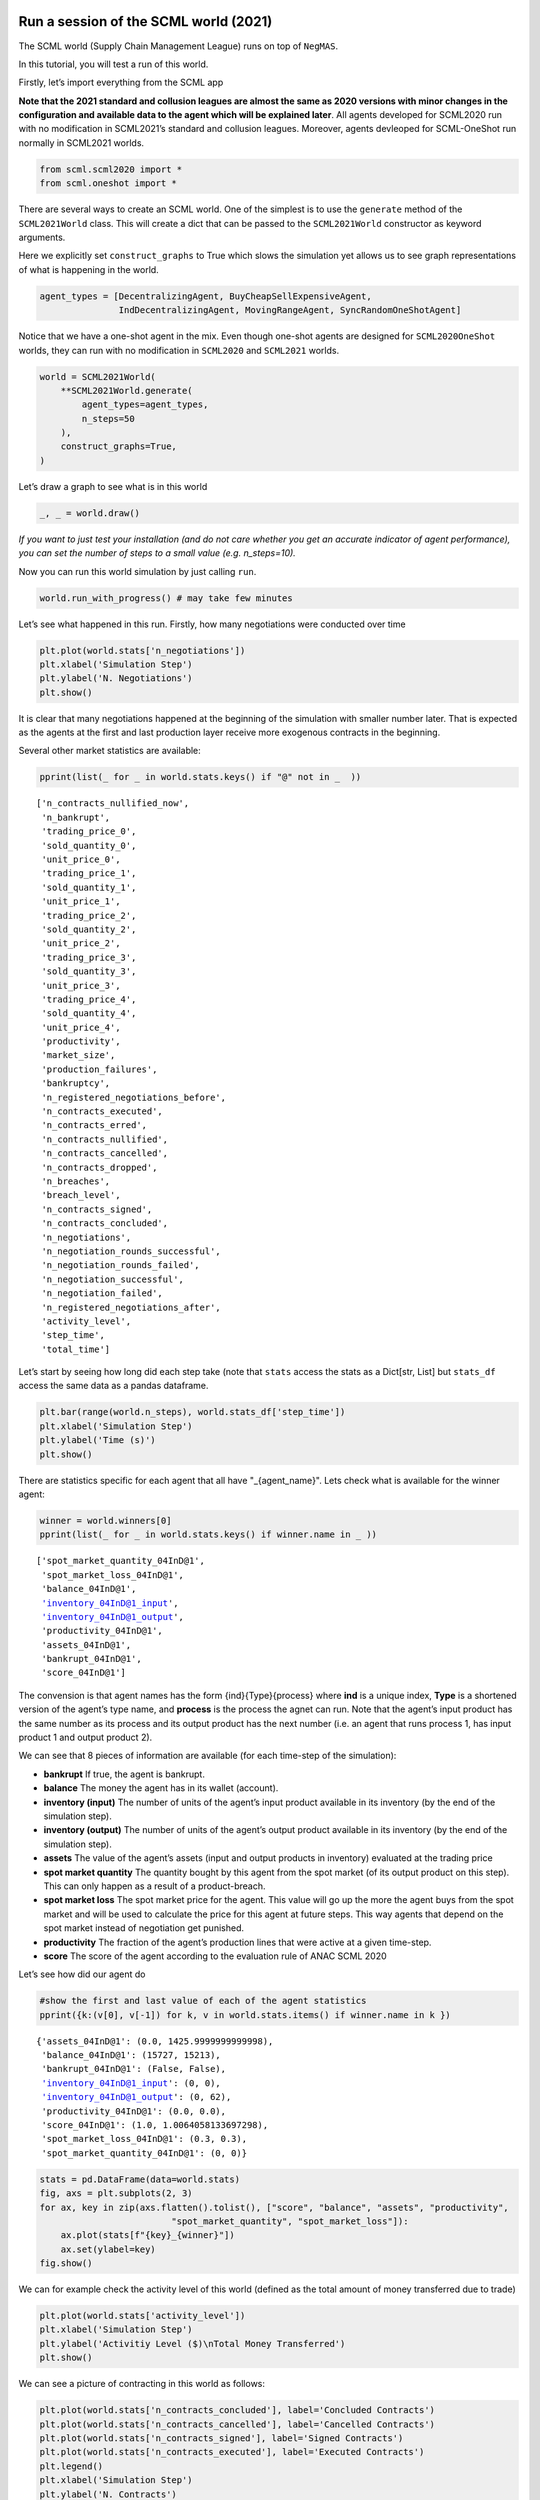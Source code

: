 Run a session of the SCML world (2021)
--------------------------------------

The SCML world (Supply Chain Management League) runs on top of
``NegMAS``.

In this tutorial, you will test a run of this world.

Firstly, let’s import everything from the SCML app

**Note that the 2021 standard and collusion leagues are almost the same
as 2020 versions with minor changes in the configuration and available
data to the agent which will be explained later**. All agents developed
for SCML2020 run with no modification in SCML2021’s standard and
collusion leagues. Moreover, agents devleoped for SCML-OneShot run
normally in SCML2021 worlds.

.. code:: ipython3

    from scml.scml2020 import *
    from scml.oneshot import *

There are several ways to create an SCML world. One of the simplest is
to use the ``generate`` method of the ``SCML2021World`` class. This will
create a dict that can be passed to the ``SCML2021World`` constructor as
keyword arguments.

Here we explicitly set ``construct_graphs`` to True which slows the
simulation yet allows us to see graph representations of what is
happening in the world.

.. code:: ipython3

    agent_types = [DecentralizingAgent, BuyCheapSellExpensiveAgent, 
                   IndDecentralizingAgent, MovingRangeAgent, SyncRandomOneShotAgent]

Notice that we have a one-shot agent in the mix. Even though one-shot
agents are designed for ``SCML2020OneShot`` worlds, they can run with no
modification in ``SCML2020`` and ``SCML2021`` worlds.

.. code:: ipython3

    world = SCML2021World(
        **SCML2021World.generate(
            agent_types=agent_types,
            n_steps=50
        ), 
        construct_graphs=True,
    )

Let’s draw a graph to see what is in this world

.. code:: ipython3

    _, _ = world.draw()



.. image:: 01.run_scml2020_files/01.run_scml2020_7_0.png


*If you want to just test your installation (and do not care whether you
get an accurate indicator of agent performance), you can set the number
of steps to a small value (e.g. n_steps=10).*

Now you can run this world simulation by just calling ``run``.

.. code:: ipython3

    world.run_with_progress() # may take few minutes

Let’s see what happened in this run. Firstly, how many negotiations were
conducted over time

.. code:: ipython3

    plt.plot(world.stats['n_negotiations'])
    plt.xlabel('Simulation Step')
    plt.ylabel('N. Negotiations')
    plt.show()



.. image:: 01.run_scml2020_files/01.run_scml2020_11_0.png


It is clear that many negotiations happened at the beginning of the
simulation with smaller number later. That is expected as the agents at
the first and last production layer receive more exogenous contracts in
the beginning.

Several other market statistics are available:

.. code:: ipython3

    pprint(list(_ for _ in world.stats.keys() if "@" not in _  ))


.. parsed-literal::

    ['n_contracts_nullified_now',
     'n_bankrupt',
     'trading_price_0',
     'sold_quantity_0',
     'unit_price_0',
     'trading_price_1',
     'sold_quantity_1',
     'unit_price_1',
     'trading_price_2',
     'sold_quantity_2',
     'unit_price_2',
     'trading_price_3',
     'sold_quantity_3',
     'unit_price_3',
     'trading_price_4',
     'sold_quantity_4',
     'unit_price_4',
     'productivity',
     'market_size',
     'production_failures',
     'bankruptcy',
     'n_registered_negotiations_before',
     'n_contracts_executed',
     'n_contracts_erred',
     'n_contracts_nullified',
     'n_contracts_cancelled',
     'n_contracts_dropped',
     'n_breaches',
     'breach_level',
     'n_contracts_signed',
     'n_contracts_concluded',
     'n_negotiations',
     'n_negotiation_rounds_successful',
     'n_negotiation_rounds_failed',
     'n_negotiation_successful',
     'n_negotiation_failed',
     'n_registered_negotiations_after',
     'activity_level',
     'step_time',
     'total_time']


Let’s start by seeing how long did each step take (note that ``stats``
access the stats as a Dict[str, List] but ``stats_df`` access the same
data as a pandas dataframe.

.. code:: ipython3

    plt.bar(range(world.n_steps), world.stats_df['step_time'])
    plt.xlabel('Simulation Step')
    plt.ylabel('Time (s)')
    plt.show()



.. image:: 01.run_scml2020_files/01.run_scml2020_15_0.png


There are statistics specific for each agent that all have
"_{agent_name}". Lets check what is available for the winner agent:

.. code:: ipython3

    winner = world.winners[0]
    pprint(list(_ for _ in world.stats.keys() if winner.name in _ ))


.. parsed-literal::

    ['spot_market_quantity_04InD@1',
     'spot_market_loss_04InD@1',
     'balance_04InD@1',
     'inventory_04InD@1_input',
     'inventory_04InD@1_output',
     'productivity_04InD@1',
     'assets_04InD@1',
     'bankrupt_04InD@1',
     'score_04InD@1']


The convension is that agent names has the form {ind}{Type}{process}
where **ind** is a unique index, **Type** is a shortened version of the
agent’s type name, and **process** is the process the agnet can run.
Note that the agent’s input product has the same number as its process
and its output product has the next number (i.e. an agent that runs
process 1, has input product 1 and output product 2).

We can see that 8 pieces of information are available (for each
time-step of the simulation):

-  **bankrupt** If true, the agent is bankrupt.
-  **balance** The money the agent has in its wallet (account).
-  **inventory (input)** The number of units of the agent’s input
   product available in its inventory (by the end of the simulation
   step).
-  **inventory (output)** The number of units of the agent’s output
   product available in its inventory (by the end of the simulation
   step).
-  **assets** The value of the agent’s assets (input and output products
   in inventory) evaluated at the trading price
-  **spot market quantity** The quantity bought by this agent from the
   spot market (of its output product on this step). This can only
   happen as a result of a product-breach.
-  **spot market loss** The spot market price for the agent. This value
   will go up the more the agent buys from the spot market and will be
   used to calculate the price for this agent at future steps. This way
   agents that depend on the spot market instead of negotiation get
   punished.
-  **productivity** The fraction of the agent’s production lines that
   were active at a given time-step.
-  **score** The score of the agent according to the evaluation rule of
   ANAC SCML 2020

Let’s see how did our agent do

.. code:: ipython3

    #show the first and last value of each of the agent statistics
    pprint({k:(v[0], v[-1]) for k, v in world.stats.items() if winner.name in k })


.. parsed-literal::

    {'assets_04InD@1': (0.0, 1425.9999999999998),
     'balance_04InD@1': (15727, 15213),
     'bankrupt_04InD@1': (False, False),
     'inventory_04InD@1_input': (0, 0),
     'inventory_04InD@1_output': (0, 62),
     'productivity_04InD@1': (0.0, 0.0),
     'score_04InD@1': (1.0, 1.0064058133697298),
     'spot_market_loss_04InD@1': (0.3, 0.3),
     'spot_market_quantity_04InD@1': (0, 0)}


.. code:: ipython3

    stats = pd.DataFrame(data=world.stats)
    fig, axs = plt.subplots(2, 3)
    for ax, key in zip(axs.flatten().tolist(), ["score", "balance", "assets", "productivity", 
                             "spot_market_quantity", "spot_market_loss"]):
        ax.plot(stats[f"{key}_{winner}"])
        ax.set(ylabel=key)
    fig.show()



.. image:: 01.run_scml2020_files/01.run_scml2020_20_0.png


We can for example check the activity level of this world (defined as
the total amount of money transferred due to trade)

.. code:: ipython3

    plt.plot(world.stats['activity_level'])
    plt.xlabel('Simulation Step')
    plt.ylabel('Activitiy Level ($)\nTotal Money Transferred')
    plt.show()



.. image:: 01.run_scml2020_files/01.run_scml2020_22_0.png


We can see a picture of contracting in this world as follows:

.. code:: ipython3

    plt.plot(world.stats['n_contracts_concluded'], label='Concluded Contracts')
    plt.plot(world.stats['n_contracts_cancelled'], label='Cancelled Contracts') 
    plt.plot(world.stats['n_contracts_signed'], label='Signed Contracts') 
    plt.plot(world.stats['n_contracts_executed'], label='Executed Contracts')
    plt.legend()
    plt.xlabel('Simulation Step')
    plt.ylabel('N. Contracts')
    plt.show()



.. image:: 01.run_scml2020_files/01.run_scml2020_24_0.png


We can also check the breaches that happened

.. code:: ipython3

    plt.plot(world.stats['breach_level'])
    plt.xlabel('Simulation Step')
    plt.ylabel('Total Breach Level')
    plt.show()



.. image:: 01.run_scml2020_files/01.run_scml2020_26_0.png


Notice that there can be multiple winners

.. code:: ipython3

    winner_profits = [100 * world.scores()[_.id] for _ in world.winners]
    winner_types = [_.short_type_name for _ in world.winners]
    print(f"{world.winners} of type {winner_types} won at {winner_profits}%")


.. parsed-literal::

    [04InD@1] of type ['inddecentralizing'] won at [100.64058133697299]%


Let’s check how did the first winner’s inventory changes over time:

.. code:: ipython3

    # find the keys in stats for the input and output inventory
    in_key = [_ for _ in world.stats.keys() if _.startswith(f'inventory_{winner}_input')][0]
    out_key = [_ for _ in world.stats.keys() if _.startswith(f'inventory_{winner}_output')][0]
    
    # find input and output product indices
    input_product, output_product = winner.awi.my_input_product, winner.awi.my_output_product
    # draw
    fig, (quantity, value) = plt.subplots(1, 2)
    quantity.plot(world.stats[in_key], label=f"Input Product")
    quantity.plot(world.stats[out_key], label=f"Output Product")
    quantity.set(xlabel='Simulation Step', ylabel='Winner\'s Total Storage (item)')
    quantity.legend()
    value.plot(np.array(world.stats[in_key]) * np.array(world.stats[f"trading_price_{input_product}"])
                  , label=f"Input Product")
    value.plot(np.array(world.stats[out_key]) * np.array(world.stats[f"trading_price_{output_product}"])
                  , label=f"Output Product")
    value.set(xlabel='Simulation Step', ylabel='Winner\'s Inventory Value ($)')
    value.legend()
    fig.show()



.. image:: 01.run_scml2020_files/01.run_scml2020_30_0.png


We can actually check what happens to ALL competitors:

.. code:: ipython3

    from scml.scml2020.world import is_system_agent
    fig, (profit, score) = plt.subplots(1, 2)
    snames = sorted(world.non_system_agent_names)
    for name in snames:    
        profit.plot(100.0 * (np.asarray(world.stats[f'balance_{name}'])/world.stats[f'balance_{name}'][0] - 1.0), label=name)
        score.plot(100 * np.asarray(world.stats[f'score_{name}']), label=name)
    profit.set(xlabel='Simulation Step', ylabel='Player Profit Ignoring Inventory (%)')
    profit.legend(loc='lower left')
    score.set(xlabel='Simulation Step', ylabel='Player Score (%)')
    fig.show()



.. image:: 01.run_scml2020_files/01.run_scml2020_32_0.png


.. code:: ipython3

    from scml.scml2020.world import is_system_agent
    fig, (profit, score) = plt.subplots(1, 2)
    snames = sorted(world.non_system_agent_names)
    for name in snames:    
        profit.plot((np.asarray(world.stats[f'balance_{name}'])), label=name)
        score.plot(np.asarray(world.stats[f'score_{name}'])*(world.stats[f'balance_{name}'][0]), label=name)
    profit.set(xlabel='Simulation Step', ylabel='Player Balance ($)')
    profit.legend(loc='lower left')
    score.set(xlabel='Simulation Step', ylabel='Player Score Unnormalized ($)')
    fig.show()



.. image:: 01.run_scml2020_files/01.run_scml2020_33_0.png


or just look at the end of the game

.. code:: ipython3

    fig, (score, profit) = plt.subplots(1, 2)
    final_scores = [100 * world.stats[f"score_{_}"][-1] 
                    for _ in world.non_system_agent_names]
    final_profits = [100 * world.stats[f"balance_{_}"][-1] / world.stats[f"balance_{_}"][0] - 100 
                     for _ in world.non_system_agent_names]
    plt.setp(score.xaxis.get_majorticklabels(), rotation=45)
    plt.setp(profit.xaxis.get_majorticklabels(), rotation=45)
    score.bar(world.non_system_agent_names, final_scores)
    profit.bar(world.non_system_agent_names, final_profits)
    score.set(ylabel="Final Score (%)")
    profit.set(ylabel="Final Profit (%)")
    
    fig.show()



.. image:: 01.run_scml2020_files/01.run_scml2020_35_0.png


.. code:: ipython3

    fig, (score, profit) = plt.subplots(1, 2)
    final_scores = [world.stats[f"score_{_}"][-1] * (world.stats[f"balance_{_}"][0]) 
                    for _ in world.non_system_agent_names]
    final_profits = [world.stats[f"balance_{_}"][-1] 
                     for _ in world.non_system_agent_names]
    plt.setp(score.xaxis.get_majorticklabels(), rotation=45)
    plt.setp(profit.xaxis.get_majorticklabels(), rotation=45)
    score.bar(world.non_system_agent_names, final_scores)
    profit.bar(world.non_system_agent_names, final_profits)
    score.set(ylabel="Final Unnormalized Score ($)")
    profit.set(ylabel="Final Balance  ($)")
    
    fig.show()



.. image:: 01.run_scml2020_files/01.run_scml2020_36_0.png


You can inspect what happened in the simulation by plotting different
output statistics. For example, we can see how did the trading price of
different products change over the simulation time.

.. code:: ipython3

    fig, axs = plt.subplots(2, 2)
    for ax, key in zip(axs.flatten().tolist(), ["trading_price", "sold_quantity", "unit_price"]):
        for p in range(world.n_products):
            ax.plot(world.stats[f"{key}_{p}"], marker="x", label=f"Product {p}")
            ax.set_ylabel(key.replace("_", " ").title())
            ax.legend().set_visible(False)
    axs[-1, 0].legend(bbox_to_anchor=(1, -.5), ncol=3)
    fig.show()



.. image:: 01.run_scml2020_files/01.run_scml2020_38_0.png


.. code:: ipython3

    fig, axs = plt.subplots(1, 2)
    for ax, key in zip(axs.flatten().tolist(), ["spot_market_quantity", "spot_market_loss"]):
        for a in world.non_system_agent_names:
            ax.plot(world.stats[f"{key}_{a}"], marker="x", label=f"{a}")
            ax.set_ylabel(key.replace("_", " ").title())
            ax.legend().set_visible(False)
    axs[0].legend(bbox_to_anchor=(1, -.2), ncol=4)
    fig.show()



.. image:: 01.run_scml2020_files/01.run_scml2020_39_0.png


You can dig futher to understand what happened during this siumulation.
For example, let’s see some of the contracts that were signed:

.. code:: ipython3

    # create a view with only signed contracts
    contracts = world.contracts_df
    signed = contracts.loc[contracts.signed_at>=0, :]

.. code:: ipython3

    fields = ["seller_name", "buyer_name", "delivery_time", "quantity", "unit_price",
              "signed_at", "executed", "breached", "nullified", "erred"]
    signed[fields].sort_values(["quantity", "unit_price"], ascending=False).head(10)




.. raw:: html

    <div>
    <style scoped>
        .dataframe tbody tr th:only-of-type {
            vertical-align: middle;
        }
    
        .dataframe tbody tr th {
            vertical-align: top;
        }
    
        .dataframe thead th {
            text-align: right;
        }
    </style>
    <table border="1" class="dataframe">
      <thead>
        <tr style="text-align: right;">
          <th></th>
          <th>seller_name</th>
          <th>buyer_name</th>
          <th>delivery_time</th>
          <th>quantity</th>
          <th>unit_price</th>
          <th>signed_at</th>
          <th>executed</th>
          <th>breached</th>
          <th>nullified</th>
          <th>erred</th>
        </tr>
      </thead>
      <tbody>
        <tr>
          <th>1157</th>
          <td>03BCS@1</td>
          <td>08Dec@2</td>
          <td>34</td>
          <td>59</td>
          <td>23</td>
          <td>24</td>
          <td>True</td>
          <td>False</td>
          <td>False</td>
          <td>False</td>
        </tr>
        <tr>
          <th>419</th>
          <td>00BCS@0</td>
          <td>04InD@1</td>
          <td>7</td>
          <td>34</td>
          <td>9</td>
          <td>3</td>
          <td>True</td>
          <td>False</td>
          <td>False</td>
          <td>False</td>
        </tr>
        <tr>
          <th>1263</th>
          <td>00BCS@0</td>
          <td>04InD@1</td>
          <td>31</td>
          <td>34</td>
          <td>9</td>
          <td>27</td>
          <td>True</td>
          <td>False</td>
          <td>False</td>
          <td>False</td>
        </tr>
        <tr>
          <th>1101</th>
          <td>08Dec@2</td>
          <td>10Dec@3</td>
          <td>29</td>
          <td>30</td>
          <td>37</td>
          <td>22</td>
          <td>True</td>
          <td>False</td>
          <td>False</td>
          <td>False</td>
        </tr>
        <tr>
          <th>380</th>
          <td>03BCS@1</td>
          <td>08Dec@2</td>
          <td>7</td>
          <td>30</td>
          <td>23</td>
          <td>2</td>
          <td>True</td>
          <td>False</td>
          <td>False</td>
          <td>False</td>
        </tr>
        <tr>
          <th>385</th>
          <td>03BCS@1</td>
          <td>06Dec@2</td>
          <td>10</td>
          <td>30</td>
          <td>23</td>
          <td>2</td>
          <td>True</td>
          <td>False</td>
          <td>False</td>
          <td>False</td>
        </tr>
        <tr>
          <th>386</th>
          <td>04InD@1</td>
          <td>08Dec@2</td>
          <td>9</td>
          <td>30</td>
          <td>23</td>
          <td>2</td>
          <td>True</td>
          <td>False</td>
          <td>False</td>
          <td>False</td>
        </tr>
        <tr>
          <th>390</th>
          <td>03BCS@1</td>
          <td>08Dec@2</td>
          <td>8</td>
          <td>30</td>
          <td>23</td>
          <td>2</td>
          <td>True</td>
          <td>False</td>
          <td>False</td>
          <td>False</td>
        </tr>
        <tr>
          <th>568</th>
          <td>03BCS@1</td>
          <td>06Dec@2</td>
          <td>17</td>
          <td>30</td>
          <td>23</td>
          <td>7</td>
          <td>True</td>
          <td>False</td>
          <td>False</td>
          <td>False</td>
        </tr>
        <tr>
          <th>596</th>
          <td>03BCS@1</td>
          <td>06Dec@2</td>
          <td>18</td>
          <td>30</td>
          <td>23</td>
          <td>8</td>
          <td>True</td>
          <td>False</td>
          <td>False</td>
          <td>False</td>
        </tr>
      </tbody>
    </table>
    </div>



Let’s check some of the contracts that were fully executed

.. code:: ipython3

    signed.loc[signed.executed, fields].sort_values(["quantity", "unit_price"], ascending=False).head(10)




.. raw:: html

    <div>
    <style scoped>
        .dataframe tbody tr th:only-of-type {
            vertical-align: middle;
        }
    
        .dataframe tbody tr th {
            vertical-align: top;
        }
    
        .dataframe thead th {
            text-align: right;
        }
    </style>
    <table border="1" class="dataframe">
      <thead>
        <tr style="text-align: right;">
          <th></th>
          <th>seller_name</th>
          <th>buyer_name</th>
          <th>delivery_time</th>
          <th>quantity</th>
          <th>unit_price</th>
          <th>signed_at</th>
          <th>executed</th>
          <th>breached</th>
          <th>nullified</th>
          <th>erred</th>
        </tr>
      </thead>
      <tbody>
        <tr>
          <th>1157</th>
          <td>03BCS@1</td>
          <td>08Dec@2</td>
          <td>34</td>
          <td>59</td>
          <td>23</td>
          <td>24</td>
          <td>True</td>
          <td>False</td>
          <td>False</td>
          <td>False</td>
        </tr>
        <tr>
          <th>419</th>
          <td>00BCS@0</td>
          <td>04InD@1</td>
          <td>7</td>
          <td>34</td>
          <td>9</td>
          <td>3</td>
          <td>True</td>
          <td>False</td>
          <td>False</td>
          <td>False</td>
        </tr>
        <tr>
          <th>1263</th>
          <td>00BCS@0</td>
          <td>04InD@1</td>
          <td>31</td>
          <td>34</td>
          <td>9</td>
          <td>27</td>
          <td>True</td>
          <td>False</td>
          <td>False</td>
          <td>False</td>
        </tr>
        <tr>
          <th>1101</th>
          <td>08Dec@2</td>
          <td>10Dec@3</td>
          <td>29</td>
          <td>30</td>
          <td>37</td>
          <td>22</td>
          <td>True</td>
          <td>False</td>
          <td>False</td>
          <td>False</td>
        </tr>
        <tr>
          <th>380</th>
          <td>03BCS@1</td>
          <td>08Dec@2</td>
          <td>7</td>
          <td>30</td>
          <td>23</td>
          <td>2</td>
          <td>True</td>
          <td>False</td>
          <td>False</td>
          <td>False</td>
        </tr>
        <tr>
          <th>385</th>
          <td>03BCS@1</td>
          <td>06Dec@2</td>
          <td>10</td>
          <td>30</td>
          <td>23</td>
          <td>2</td>
          <td>True</td>
          <td>False</td>
          <td>False</td>
          <td>False</td>
        </tr>
        <tr>
          <th>386</th>
          <td>04InD@1</td>
          <td>08Dec@2</td>
          <td>9</td>
          <td>30</td>
          <td>23</td>
          <td>2</td>
          <td>True</td>
          <td>False</td>
          <td>False</td>
          <td>False</td>
        </tr>
        <tr>
          <th>390</th>
          <td>03BCS@1</td>
          <td>08Dec@2</td>
          <td>8</td>
          <td>30</td>
          <td>23</td>
          <td>2</td>
          <td>True</td>
          <td>False</td>
          <td>False</td>
          <td>False</td>
        </tr>
        <tr>
          <th>568</th>
          <td>03BCS@1</td>
          <td>06Dec@2</td>
          <td>17</td>
          <td>30</td>
          <td>23</td>
          <td>7</td>
          <td>True</td>
          <td>False</td>
          <td>False</td>
          <td>False</td>
        </tr>
        <tr>
          <th>596</th>
          <td>03BCS@1</td>
          <td>06Dec@2</td>
          <td>18</td>
          <td>30</td>
          <td>23</td>
          <td>8</td>
          <td>True</td>
          <td>False</td>
          <td>False</td>
          <td>False</td>
        </tr>
      </tbody>
    </table>
    </div>



.. code:: ipython3

    signed.loc[signed.breached, fields[:-4] + ["breaches"]].sort_values(["quantity", "unit_price"], ascending=False).head(10)




.. raw:: html

    <div>
    <style scoped>
        .dataframe tbody tr th:only-of-type {
            vertical-align: middle;
        }
    
        .dataframe tbody tr th {
            vertical-align: top;
        }
    
        .dataframe thead th {
            text-align: right;
        }
    </style>
    <table border="1" class="dataframe">
      <thead>
        <tr style="text-align: right;">
          <th></th>
          <th>seller_name</th>
          <th>buyer_name</th>
          <th>delivery_time</th>
          <th>quantity</th>
          <th>unit_price</th>
          <th>signed_at</th>
          <th>breaches</th>
        </tr>
      </thead>
      <tbody>
      </tbody>
    </table>
    </div>



We can now see how does the singning day affect delivery day, product
and quantity

.. code:: ipython3

    fig, ax = plt.subplots(1, 3)
    for i, x in enumerate(["delivery_time", "quantity", "product_index"]):
        ax[i].scatter(signed.signed_at, signed[x])
        ax[i].set(ylabel=x.replace("_", " ").title(), xlabel="Signing Day")
    fig.show()



.. image:: 01.run_scml2020_files/01.run_scml2020_47_0.png


.. code:: ipython3

    fig, ax = plt.subplots(1, 3)
    for i, x in enumerate(["delivery_time", "unit_price", "product_index"]):
        ax[i].scatter(signed.quantity, signed[x])
        ax[i].set(ylabel=x.replace("_", " ").title(), xlabel="Quantity")
    fig.show()



.. image:: 01.run_scml2020_files/01.run_scml2020_48_0.png


Did any agents go bankrupt and when?

.. code:: ipython3

    bankruptcy = {a: np.nonzero(stats[f"bankrupt_{a}"].values)[0]
            for a in world.non_system_agent_names}
    pprint({k: "No" if len(v)<1 else f"at: {v[0]}" for k, v in bankruptcy.items()})


.. parsed-literal::

    {'00BCS@0': 'No',
     '01InD@0': 'No',
     '02InD@0': 'No',
     '03BCS@1': 'No',
     '04InD@1': 'No',
     '05MoR@1': 'No',
     '06Dec@2': 'No',
     '07SRO@2': 'No',
     '08Dec@2': 'No',
     '09Dec@3': 'No',
     '10Dec@3': 'No',
     '11SRO@3': 'No'}


You can see what happened during this simulation by drawing graphs at
different steps. The meaning of different edge colors can be drawn as
follows:

.. code:: ipython3

    from negmas import show_edge_colors
    show_edge_colors()



.. image:: 01.run_scml2020_files/01.run_scml2020_52_0.png


You can see what happened in this world in a series of graphs using the
``draw`` method

.. code:: ipython3

    world.draw(steps=(0, world.n_steps), together=False, ncols=2, figsize=(20, 20))
    plt.show()



.. image:: 01.run_scml2020_files/01.run_scml2020_54_0.png


You can also run a simple animation to see what happens at every step
(you need to download the jupyter notebook and execute it to see the
animation) :

.. code:: ipython3

    world.save_gif("run.gif")




.. parsed-literal::

    []



then show the animation

.. code:: ipython3

    from IPython.display import HTML
    HTML('<img src="run.gif">')




.. raw:: html

    <img src="run.gif">



Running a tournament
--------------------

Now that you can run simple world simulations, let’s try to run a
complete tournament and see its results. Let’s start by running a
standard tournament (in which each agent is represented by a single
factory). Running a collusion tournament will be exactly the same with
the only difference that ``anac2021_std`` will be replaced with
``anac2021_collusion``.Running a one-shot tournament (new in 2021)
similarily just requires a change from ``anac2021_std`` to
``anac2021_oneshot``

Note that in the real competition we use thousands of configurations and
longer simulation steps (e.g. 50 :math:`\le` n_steps :math:`\le` 500).

.. code:: ipython3

    from scml.scml2020.utils import anac2021_std

.. code:: ipython3

    tournament_types = agent_types
    # may take a long time
    results = anac2021_std(
        competitors=tournament_types,  
        n_configs=12, # number of different configurations to generate 
        n_runs_per_world=1, # number of times to repeat every simulation (with agent assignment)
        n_steps = 10, # number of days (simulation steps) per simulation
        print_exceptions=True,
    ) 

Who was the winner?

.. code:: ipython3

    results.winners




.. parsed-literal::

    ['scml.oneshot.agents.random.SyncRandomOneShotAgentscml.scml2020.agent.OneShotAdapter',
     'scml.scml2020.agents.moving.MovingRangeAgent']



How many simulations were actually run?

.. code:: ipython3

    len(results.scores.run_id.unique())




.. parsed-literal::

    240



The total number of simulations :math:`n_{s}` will be
:math:`n_t \times n_c \times n_r` where :math:`n_t` is the number of
competitor agent types, :math:`n_c` is the number of configurations, and
:math:`n_r` is the number of runs per configuration

We can also see the scores that every agent type got

.. code:: ipython3

    results.score_stats




.. raw:: html

    <div>
    <style scoped>
        .dataframe tbody tr th:only-of-type {
            vertical-align: middle;
        }
    
        .dataframe tbody tr th {
            vertical-align: top;
        }
    
        .dataframe thead th {
            text-align: right;
        }
    </style>
    <table border="1" class="dataframe">
      <thead>
        <tr style="text-align: right;">
          <th></th>
          <th>agent_type</th>
          <th>count</th>
          <th>mean</th>
          <th>std</th>
          <th>min</th>
          <th>25%</th>
          <th>50%</th>
          <th>75%</th>
          <th>max</th>
        </tr>
      </thead>
      <tbody>
        <tr>
          <th>0</th>
          <td>scml.oneshot.agents.random.SyncRandomOneShotAg...</td>
          <td>96.0</td>
          <td>-0.080328</td>
          <td>0.117280</td>
          <td>-0.523165</td>
          <td>-0.152092</td>
          <td>0.000000</td>
          <td>0.00000</td>
          <td>0.000000</td>
        </tr>
        <tr>
          <th>1</th>
          <td>scml.scml2020.agents.bcse.BuyCheapSellExpensiv...</td>
          <td>96.0</td>
          <td>-0.102460</td>
          <td>0.140819</td>
          <td>-0.539573</td>
          <td>-0.175524</td>
          <td>-0.017785</td>
          <td>0.00000</td>
          <td>0.000000</td>
        </tr>
        <tr>
          <th>2</th>
          <td>scml.scml2020.agents.decentralizing.Decentrali...</td>
          <td>96.0</td>
          <td>-0.064278</td>
          <td>0.057625</td>
          <td>-0.266763</td>
          <td>-0.093387</td>
          <td>-0.043783</td>
          <td>-0.02399</td>
          <td>0.058328</td>
        </tr>
        <tr>
          <th>3</th>
          <td>scml.scml2020.agents.decentralizing.IndDecentr...</td>
          <td>96.0</td>
          <td>-0.050120</td>
          <td>0.092050</td>
          <td>-0.363455</td>
          <td>-0.088001</td>
          <td>-0.018681</td>
          <td>0.00000</td>
          <td>0.122819</td>
        </tr>
        <tr>
          <th>4</th>
          <td>scml.scml2020.agents.moving.MovingRangeAgent</td>
          <td>96.0</td>
          <td>-0.059983</td>
          <td>0.089882</td>
          <td>-0.453015</td>
          <td>-0.104676</td>
          <td>0.000000</td>
          <td>0.00000</td>
          <td>0.000000</td>
        </tr>
      </tbody>
    </table>
    </div>



You can also do statistical significance testing using ttest or kstest
(with multi-comparison correction)

.. code:: ipython3

    results.kstest




.. raw:: html

    <div>
    <style scoped>
        .dataframe tbody tr th:only-of-type {
            vertical-align: middle;
        }
    
        .dataframe tbody tr th {
            vertical-align: top;
        }
    
        .dataframe thead th {
            text-align: right;
        }
    </style>
    <table border="1" class="dataframe">
      <thead>
        <tr style="text-align: right;">
          <th></th>
          <th>a</th>
          <th>b</th>
          <th>t</th>
          <th>p</th>
          <th>n_a</th>
          <th>n_b</th>
          <th>n_effective</th>
        </tr>
      </thead>
      <tbody>
        <tr>
          <th>0</th>
          <td>scml.scml2020.agents.bcse.BuyCheapSellExpensiv...</td>
          <td>scml.oneshot.agents.random.SyncRandomOneShotAg...</td>
          <td>0.104167</td>
          <td>6.776468e-01</td>
          <td>96</td>
          <td>96</td>
          <td>96</td>
        </tr>
        <tr>
          <th>1</th>
          <td>scml.scml2020.agents.bcse.BuyCheapSellExpensiv...</td>
          <td>scml.scml2020.agents.moving.MovingRangeAgent</td>
          <td>0.197917</td>
          <td>4.631392e-02</td>
          <td>96</td>
          <td>96</td>
          <td>96</td>
        </tr>
        <tr>
          <th>2</th>
          <td>scml.scml2020.agents.bcse.BuyCheapSellExpensiv...</td>
          <td>scml.scml2020.agents.decentralizing.Decentrali...</td>
          <td>0.406250</td>
          <td>1.803845e-07</td>
          <td>96</td>
          <td>96</td>
          <td>96</td>
        </tr>
        <tr>
          <th>3</th>
          <td>scml.scml2020.agents.bcse.BuyCheapSellExpensiv...</td>
          <td>scml.scml2020.agents.decentralizing.IndDecentr...</td>
          <td>0.187500</td>
          <td>6.828185e-02</td>
          <td>96</td>
          <td>96</td>
          <td>96</td>
        </tr>
        <tr>
          <th>4</th>
          <td>scml.oneshot.agents.random.SyncRandomOneShotAg...</td>
          <td>scml.scml2020.agents.moving.MovingRangeAgent</td>
          <td>0.166667</td>
          <td>1.391424e-01</td>
          <td>96</td>
          <td>96</td>
          <td>96</td>
        </tr>
        <tr>
          <th>5</th>
          <td>scml.oneshot.agents.random.SyncRandomOneShotAg...</td>
          <td>scml.scml2020.agents.decentralizing.Decentrali...</td>
          <td>0.510417</td>
          <td>9.449738e-12</td>
          <td>96</td>
          <td>96</td>
          <td>96</td>
        </tr>
        <tr>
          <th>6</th>
          <td>scml.oneshot.agents.random.SyncRandomOneShotAg...</td>
          <td>scml.scml2020.agents.decentralizing.IndDecentr...</td>
          <td>0.291667</td>
          <td>5.265596e-04</td>
          <td>96</td>
          <td>96</td>
          <td>96</td>
        </tr>
        <tr>
          <th>7</th>
          <td>scml.scml2020.agents.moving.MovingRangeAgent</td>
          <td>scml.scml2020.agents.decentralizing.Decentrali...</td>
          <td>0.510417</td>
          <td>9.449738e-12</td>
          <td>96</td>
          <td>96</td>
          <td>96</td>
        </tr>
        <tr>
          <th>8</th>
          <td>scml.scml2020.agents.moving.MovingRangeAgent</td>
          <td>scml.scml2020.agents.decentralizing.IndDecentr...</td>
          <td>0.291667</td>
          <td>5.265596e-04</td>
          <td>96</td>
          <td>96</td>
          <td>96</td>
        </tr>
        <tr>
          <th>9</th>
          <td>scml.scml2020.agents.decentralizing.Decentrali...</td>
          <td>scml.scml2020.agents.decentralizing.IndDecentr...</td>
          <td>0.385417</td>
          <td>9.535812e-07</td>
          <td>96</td>
          <td>96</td>
          <td>96</td>
        </tr>
      </tbody>
    </table>
    </div>



see the total score

.. code:: ipython3

    results.total_scores




.. raw:: html

    <div>
    <style scoped>
        .dataframe tbody tr th:only-of-type {
            vertical-align: middle;
        }
    
        .dataframe tbody tr th {
            vertical-align: top;
        }
    
        .dataframe thead th {
            text-align: right;
        }
    </style>
    <table border="1" class="dataframe">
      <thead>
        <tr style="text-align: right;">
          <th></th>
          <th>agent_type</th>
          <th>score</th>
        </tr>
      </thead>
      <tbody>
        <tr>
          <th>0</th>
          <td>scml.oneshot.agents.random.SyncRandomOneShotAg...</td>
          <td>0.000000</td>
        </tr>
        <tr>
          <th>1</th>
          <td>scml.scml2020.agents.moving.MovingRangeAgent</td>
          <td>0.000000</td>
        </tr>
        <tr>
          <th>2</th>
          <td>scml.scml2020.agents.bcse.BuyCheapSellExpensiv...</td>
          <td>-0.017785</td>
        </tr>
        <tr>
          <th>3</th>
          <td>scml.scml2020.agents.decentralizing.IndDecentr...</td>
          <td>-0.018681</td>
        </tr>
        <tr>
          <th>4</th>
          <td>scml.scml2020.agents.decentralizing.Decentrali...</td>
          <td>-0.043783</td>
        </tr>
      </tbody>
    </table>
    </div>



or the aggregated statistics of the world. For example, let’s draw the
activity level for different simulations.

.. code:: ipython3

    plt.errorbar(range(len(results.agg_stats)),
                 results.agg_stats.activity_level_mean, 
                 np.sqrt(results.agg_stats.activity_level_var)
                 )
    plt.xlabel("Simulation Number")
    plt.ylabel("Activity Level")
    plt.show()



.. image:: 01.run_scml2020_files/01.run_scml2020_73_0.png


We can even get the scores of every agent belonging to every agent type
at every simulation

.. code:: ipython3

    results.scores.loc[:, ["agent_name", "agent_type", "score"]].head()




.. raw:: html

    <div>
    <style scoped>
        .dataframe tbody tr th:only-of-type {
            vertical-align: middle;
        }
    
        .dataframe tbody tr th {
            vertical-align: top;
        }
    
        .dataframe thead th {
            text-align: right;
        }
    </style>
    <table border="1" class="dataframe">
      <thead>
        <tr style="text-align: right;">
          <th></th>
          <th>agent_name</th>
          <th>agent_type</th>
          <th>score</th>
        </tr>
      </thead>
      <tbody>
        <tr>
          <th>0</th>
          <td>04BCS@2</td>
          <td>BuyCheapSellExpensiveAgent</td>
          <td>-0.171909</td>
        </tr>
        <tr>
          <th>1</th>
          <td>05SRO@2</td>
          <td>OneShotAdapter</td>
          <td>-0.390271</td>
        </tr>
        <tr>
          <th>2</th>
          <td>00BCS@0</td>
          <td>BuyCheapSellExpensiveAgent</td>
          <td>-0.297816</td>
        </tr>
        <tr>
          <th>3</th>
          <td>06MoR@3</td>
          <td>MovingRangeAgent</td>
          <td>-0.113611</td>
        </tr>
        <tr>
          <th>4</th>
          <td>06Dec@3</td>
          <td>DecentralizingAgent</td>
          <td>-0.031373</td>
        </tr>
      </tbody>
    </table>
    </div>



Let’s see how did the location at the production graph affect the score
of each type.

.. code:: ipython3

    results.scores["level"] = results.scores.agent_name.str.split("@", expand=True).loc[:, 1]
    results.scores.agent_type = results.scores.agent_type.str.split(".").str[-1]
    sns.lineplot(data=results.scores[["agent_type", "level", "score"]], 
                 x="level", y="score", hue="agent_type")
    plt.plot([0.0] * len(results.scores["level"].unique()), "b--")
    plt.show()



.. image:: 01.run_scml2020_files/01.run_scml2020_77_0.png


Running a One-Shot tournament
-----------------------------

In 2021, a new track was introduced to the SCM league called the
SCML-OneShot track which simplified the problem in order to focus
research efforts on the core many-to-many concurrent negotiation
challeng. You can run a tournament for this league in almost the same
way as we did with standard/collusion tournaments using
``anac2021_oneshot``

Note that in the real competition we use thousands of configurations and
longer simulation steps (e.g. 50 :math:`\le` n_steps :math:`\le` 500).

.. code:: ipython3

    from scml.scml2020.utils import anac2021_oneshot

.. code:: ipython3

    tournament_types = [RandomOneShotAgent, SyncRandomOneShotAgent]
    # may take a long time
    results = anac2021_oneshot(
        competitors=tournament_types,  
        n_configs=12, # number of different configurations to generate 
        n_runs_per_world=1, # number of times to repeat every simulation (with agent assignment)
        n_steps = 10, # number of days (simulation steps) per simulation
        print_exceptions=True,
    ) 

Who was the winner?

.. code:: ipython3

    # just make names easier to read 
    results.scores.agent_type = results.scores.agent_type.str.split(".").str[-1]
    results.winners




.. parsed-literal::

    ['scml.oneshot.agents.random.SyncRandomOneShotAgent']



How many simulations were actually run?

.. code:: ipython3

    len(results.scores.run_id.unique())




.. parsed-literal::

    24



The total number of simulations :math:`n_{s}` will be
:math:`n_t \times n_c \times n_r` where :math:`n_t` is the number of
competitor agent types, :math:`n_c` is the number of configurations, and
:math:`n_r` is the number of runs per configuration

We can also see the scores that every agent type got

.. code:: ipython3

    results.score_stats




.. raw:: html

    <div>
    <style scoped>
        .dataframe tbody tr th:only-of-type {
            vertical-align: middle;
        }
    
        .dataframe tbody tr th {
            vertical-align: top;
        }
    
        .dataframe thead th {
            text-align: right;
        }
    </style>
    <table border="1" class="dataframe">
      <thead>
        <tr style="text-align: right;">
          <th></th>
          <th>agent_type</th>
          <th>count</th>
          <th>mean</th>
          <th>std</th>
          <th>min</th>
          <th>25%</th>
          <th>50%</th>
          <th>75%</th>
          <th>max</th>
        </tr>
      </thead>
      <tbody>
        <tr>
          <th>0</th>
          <td>scml.oneshot.agents.random.RandomOneShotAgent</td>
          <td>24.0</td>
          <td>-0.495340</td>
          <td>0.697904</td>
          <td>-2.071291</td>
          <td>-0.852374</td>
          <td>-0.552953</td>
          <td>-0.189395</td>
          <td>1.131542</td>
        </tr>
        <tr>
          <th>1</th>
          <td>scml.oneshot.agents.random.SyncRandomOneShotAgent</td>
          <td>24.0</td>
          <td>-0.528743</td>
          <td>0.714132</td>
          <td>-1.849370</td>
          <td>-0.996800</td>
          <td>-0.544973</td>
          <td>-0.012361</td>
          <td>1.005180</td>
        </tr>
      </tbody>
    </table>
    </div>



You can also do statistical significance testing using ttest or kstest
(with multi-comparison correction)

.. code:: ipython3

    results.kstest




.. raw:: html

    <div>
    <style scoped>
        .dataframe tbody tr th:only-of-type {
            vertical-align: middle;
        }
    
        .dataframe tbody tr th {
            vertical-align: top;
        }
    
        .dataframe thead th {
            text-align: right;
        }
    </style>
    <table border="1" class="dataframe">
      <thead>
        <tr style="text-align: right;">
          <th></th>
          <th>a</th>
          <th>b</th>
          <th>t</th>
          <th>p</th>
          <th>n_a</th>
          <th>n_b</th>
          <th>n_effective</th>
        </tr>
      </thead>
      <tbody>
        <tr>
          <th>0</th>
          <td>scml.oneshot.agents.random.SyncRandomOneShotAgent</td>
          <td>scml.oneshot.agents.random.RandomOneShotAgent</td>
          <td>0.125</td>
          <td>0.994161</td>
          <td>24</td>
          <td>24</td>
          <td>24</td>
        </tr>
      </tbody>
    </table>
    </div>



see the total score

.. code:: ipython3

    results.total_scores




.. raw:: html

    <div>
    <style scoped>
        .dataframe tbody tr th:only-of-type {
            vertical-align: middle;
        }
    
        .dataframe tbody tr th {
            vertical-align: top;
        }
    
        .dataframe thead th {
            text-align: right;
        }
    </style>
    <table border="1" class="dataframe">
      <thead>
        <tr style="text-align: right;">
          <th></th>
          <th>agent_type</th>
          <th>score</th>
        </tr>
      </thead>
      <tbody>
        <tr>
          <th>0</th>
          <td>scml.oneshot.agents.random.SyncRandomOneShotAgent</td>
          <td>-0.544973</td>
        </tr>
        <tr>
          <th>1</th>
          <td>scml.oneshot.agents.random.RandomOneShotAgent</td>
          <td>-0.552953</td>
        </tr>
      </tbody>
    </table>
    </div>



We can even get the scores of every agent belonging to every agent type
at every simulation

.. code:: ipython3

    results.scores.loc[:, ["agent_name", "agent_type", "score"]].head()




.. raw:: html

    <div>
    <style scoped>
        .dataframe tbody tr th:only-of-type {
            vertical-align: middle;
        }
    
        .dataframe tbody tr th {
            vertical-align: top;
        }
    
        .dataframe thead th {
            text-align: right;
        }
    </style>
    <table border="1" class="dataframe">
      <thead>
        <tr style="text-align: right;">
          <th></th>
          <th>agent_name</th>
          <th>agent_type</th>
          <th>score</th>
        </tr>
      </thead>
      <tbody>
        <tr>
          <th>0</th>
          <td>00SyR@0</td>
          <td>SyncRandomOneShotAgent</td>
          <td>-0.240715</td>
        </tr>
        <tr>
          <th>1</th>
          <td>08Ran@2</td>
          <td>RandomOneShotAgent</td>
          <td>0.295463</td>
        </tr>
        <tr>
          <th>2</th>
          <td>00SyR@0</td>
          <td>SyncRandomOneShotAgent</td>
          <td>-1.169806</td>
        </tr>
        <tr>
          <th>3</th>
          <td>01Ran@0</td>
          <td>RandomOneShotAgent</td>
          <td>-0.599932</td>
        </tr>
        <tr>
          <th>4</th>
          <td>00SyR@0</td>
          <td>SyncRandomOneShotAgent</td>
          <td>-0.034231</td>
        </tr>
      </tbody>
    </table>
    </div>



Let’s see how did the location at the production graph affect the score
of each type.

.. code:: ipython3

    results.scores["level"] = results.scores.agent_name.str.split("@", expand=True).loc[:, 1]
    results.scores.agent_type = results.scores.agent_type.str.split(".").str[-1]
    sns.lineplot(data=results.scores[["agent_type", "level", "score"]], 
                 x="level", y="score", hue="agent_type")
    plt.plot([0.0] * len(results.scores["level"].unique()), "b--")
    plt.show()



.. image:: 01.run_scml2020_files/01.run_scml2020_94_0.png


Now that you can run simulations and complete tournament, let’s see how
are we going to develop a new agent for the SCML2021 league
:math:`\rightarrow`



Download :download:`Notebook<notebooks/01.run_scml2020.ipynb>`.


